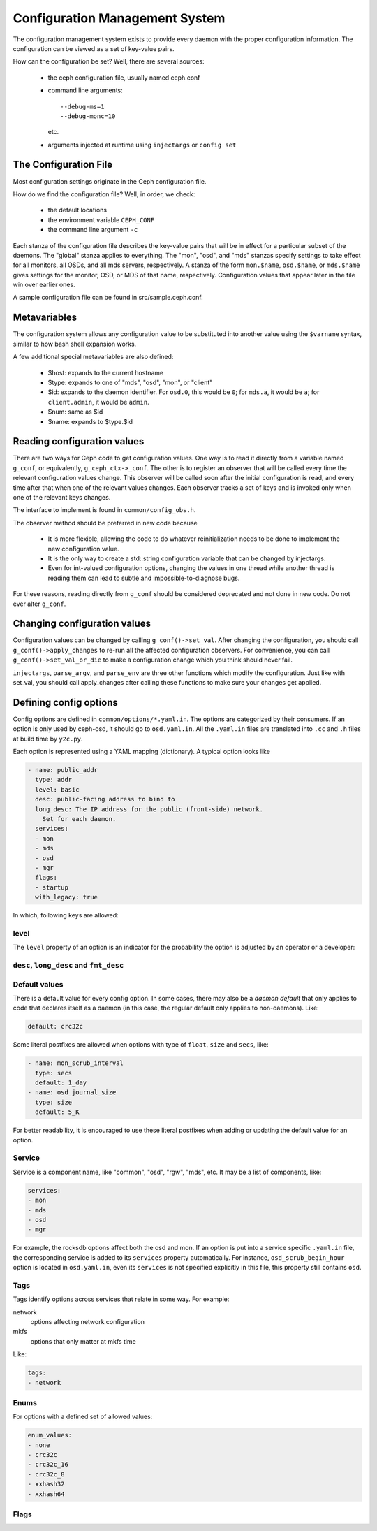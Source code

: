 =================================
 Configuration Management System
=================================

The configuration management system exists to provide every daemon with the
proper configuration information. The configuration can be viewed as a set of
key-value pairs.

How can the configuration be set? Well, there are several sources:

 - the ceph configuration file, usually named ceph.conf
 - command line arguments::

    --debug-ms=1
    --debug-monc=10

   etc.
 - arguments injected at runtime using ``injectargs`` or ``config set``


The Configuration File
======================

Most configuration settings originate in the Ceph configuration file.

How do we find the configuration file? Well, in order, we check:

 - the default locations
 - the environment variable ``CEPH_CONF``
 - the command line argument ``-c``

Each stanza of the configuration file describes the key-value pairs that will be in
effect for a particular subset of the daemons. The "global" stanza applies to
everything. The "mon", "osd", and "mds" stanzas specify settings to take effect
for all monitors, all OSDs, and all mds servers, respectively.  A stanza of the
form ``mon.$name``, ``osd.$name``, or ``mds.$name`` gives settings for the monitor, OSD, or
MDS of that name, respectively. Configuration values that appear later in the
file win over earlier ones.

A sample configuration file can be found in src/sample.ceph.conf.


Metavariables
=============

The configuration system allows any configuration value to be
substituted into another value using the ``$varname`` syntax, similar
to how bash shell expansion works.

A few additional special metavariables are also defined:

 - $host: expands to the current hostname
 - $type: expands to one of "mds", "osd", "mon", or "client"
 - $id: expands to the daemon identifier. For ``osd.0``, this would be ``0``; for ``mds.a``, it would be ``a``; for ``client.admin``, it would be ``admin``.
 - $num: same as $id
 - $name: expands to $type.$id


Reading configuration values
====================================================

There are two ways for Ceph code to get configuration values. One way is to
read it directly from a variable named ``g_conf``, or equivalently,
``g_ceph_ctx->_conf``. The other is to register an observer that will be called
every time the relevant configuration values change. This observer will be
called soon after the initial configuration is read, and every time after that
when one of the relevant values changes. Each observer tracks a set of keys
and is invoked only when one of the relevant keys changes.

The interface to implement is found in ``common/config_obs.h``.

The observer method should be preferred in new code because

 - It is more flexible, allowing the code to do whatever reinitialization needs
   to be done to implement the new configuration value.
 - It is the only way to create a std::string configuration variable that can
   be changed by injectargs.
 - Even for int-valued configuration options, changing the values in one thread
   while another thread is reading them can lead to subtle and
   impossible-to-diagnose bugs.

For these reasons, reading directly from ``g_conf`` should be considered deprecated
and not done in new code.  Do not ever alter ``g_conf``.

Changing configuration values
====================================================

Configuration values can be changed by calling ``g_conf()->set_val``. After changing
the configuration, you should call ``g_conf()->apply_changes`` to re-run all the
affected configuration observers. For convenience, you can call
``g_conf()->set_val_or_die`` to make a configuration change which you think should
never fail.

``injectargs``, ``parse_argv``, and ``parse_env`` are three other functions which modify
the configuration. Just like with set_val, you should call apply_changes after
calling these functions to make sure your changes get applied.


Defining config options
=======================

Config options are defined in ``common/options/*.yaml.in``. The options are categorized
by their consumers. If an option is only used by ceph-osd, it should go to
``osd.yaml.in``. All the ``.yaml.in`` files are translated into ``.cc`` and ``.h`` files
at build time by ``y2c.py``.

Each option is represented using a YAML mapping (dictionary). A typical option looks like

.. code-block:: yaml

   - name: public_addr
     type: addr
     level: basic
     desc: public-facing address to bind to
     long_desc: The IP address for the public (front-side) network.
       Set for each daemon.
     services:
     - mon
     - mds
     - osd
     - mgr
     flags:
     - startup
     with_legacy: true

In which, following keys are allowed:

level
-----

The ``level`` property of an option is an indicator for the probability the
option is adjusted by an operator or a developer:

.. describe:: basic

   for basic config options that a normal operator is likely to adjust.

.. describe:: advanced

   for options that an operator *can* adjust, but should not touch unless they
   understand what they are doing. Adjusting advanced options poorly can lead to
   problems (performance or even data loss) if done incorrectly.

.. describe:: dev

   for options in place for use by developers only, either for testing purposes,
   or to describe constants that no user should adjust but we prefer not to compile
   into the code.

``desc``, ``long_desc`` and ``fmt_desc``
----------------------------------------

.. describe:: desc

   Short description of the option. Sentence fragment. e.g.

   .. code-block:: yaml

      desc: Default checksum algorithm to use

.. describe:: long_desc

   The long description is complete sentences, perhaps even multiple
   paragraphs, and may include other detailed information or notes. e.g.

   .. code-block:: yaml

      long_desc: crc32c, xxhash32, and xxhash64 are available.  The _16 and _8 variants use
        only a subset of the bits for more compact (but less reliable) checksumming.

.. describe:: fmt_desc

   The description formatted using reStructuredText. This property is
   only used by the ``confval`` directive to render an option in the
   document. e.g.:

   .. code-block:: yaml

      fmt_desc: The interval for "deep" scrubbing (fully reading all data). The
        ``osd_scrub_load_threshold`` does not affect this setting.

Default values
--------------

There is a default value for every config option. In some cases, there may
also be a *daemon default* that only applies to code that declares itself
as a daemon (in this case, the regular default only applies to non-daemons). Like:

.. code-block:: yaml

   default: crc32c

Some literal postfixes are allowed when options with type of ``float``, ``size``
and ``secs``, like:

.. code-block:: yaml

   - name: mon_scrub_interval
     type: secs
     default: 1_day
   - name: osd_journal_size
     type: size
     default: 5_K

For better readability, it is encouraged to use these literal postfixes when
adding or updating the default value for an option.

Service
-------

Service is a component name, like "common", "osd", "rgw", "mds", etc. It may
be a list of components, like:

.. code-block:: yaml

   services:
   - mon
   - mds
   - osd
   - mgr

For example, the rocksdb options affect both the osd and mon. If an option is put
into a service specific ``.yaml.in`` file, the corresponding service is added to
its ``services`` property automatically. For instance, ``osd_scrub_begin_hour``
option is located in ``osd.yaml.in``, even its ``services`` is not specified
explicitly in this file, this property still contains ``osd``.

Tags
----

Tags identify options across services that relate in some way. For example:

network
  options affecting network configuration
mkfs
  options that only matter at mkfs time

Like:

.. code-block:: yaml

   tags:
   - network

Enums
-----

For options with a defined set of allowed values:

.. code-block:: yaml

   enum_values:
   - none
   - crc32c
   - crc32c_16
   - crc32c_8
   - xxhash32
   - xxhash64

Flags
-----

.. describe:: runtime

   the value can be updated at runtime

.. describe:: no_mon_update

   Daemons/clients do not pull this value from the monitor config database.  We
   disallow setting this option via ``ceph config set ...``.  This option should
   be configured via ``ceph.conf`` or via the command line.

.. describe:: startup

   option takes effect only during daemon startup

.. describe:: cluster_create

   option only affects cluster creation

.. describe:: create

   option only affects daemon creation
